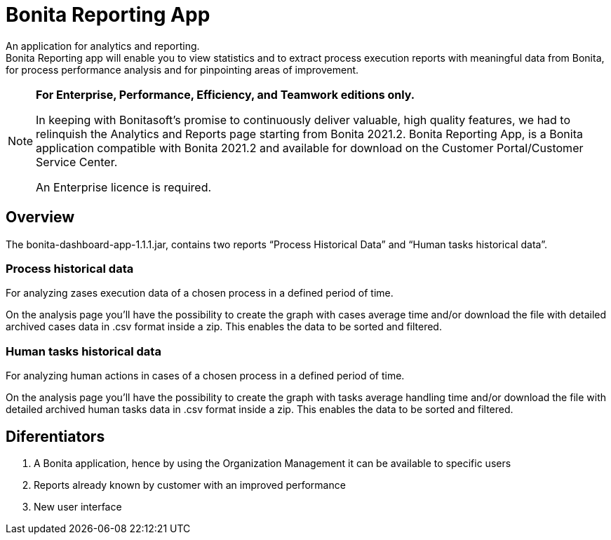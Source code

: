 = Bonita Reporting App 

:description: An application for analytics and reporting. 

{description} +
Bonita Reporting app will enable you to view statistics and to extract process execution reports with meaningful data from Bonita, for process performance analysis and for pinpointing areas of improvement.

[NOTE]
====

*For Enterprise, Performance, Efficiency, and Teamwork editions only.*

In keeping with Bonitasoft’s promise to continuously deliver valuable, high quality features, we had to relinquish the Analytics and Reports page starting from Bonita 2021.2. Bonita Reporting App, is a Bonita application compatible with Bonita 2021.2 and available for download on the Customer Portal/Customer Service Center.

An Enterprise licence is required. 
====

== Overview 
The bonita-dashboard-app-1.1.1.jar, contains two reports “Process Historical Data” and “Human tasks historical data”.  

=== Process historical data

For analyzing zases execution data of a chosen process in a defined period of time.

On the analysis page you’ll have the possibility to create the graph with cases average time and/or download the file with detailed archived cases data in .csv format inside a zip. This enables the data to be sorted and filtered.

=== Human tasks historical data

For analyzing human actions in cases of a chosen process in a defined period of time. 

On the analysis page you’ll have the possibility to create the graph with tasks average handling time and/or download the file with detailed archived human tasks data in .csv format inside a zip. This enables the data to be sorted and filtered.

== Diferentiators 
. A Bonita application, hence by using the Organization Management it can be available to specific users 
. Reports already known by customer with an improved performance
. New user interface 



